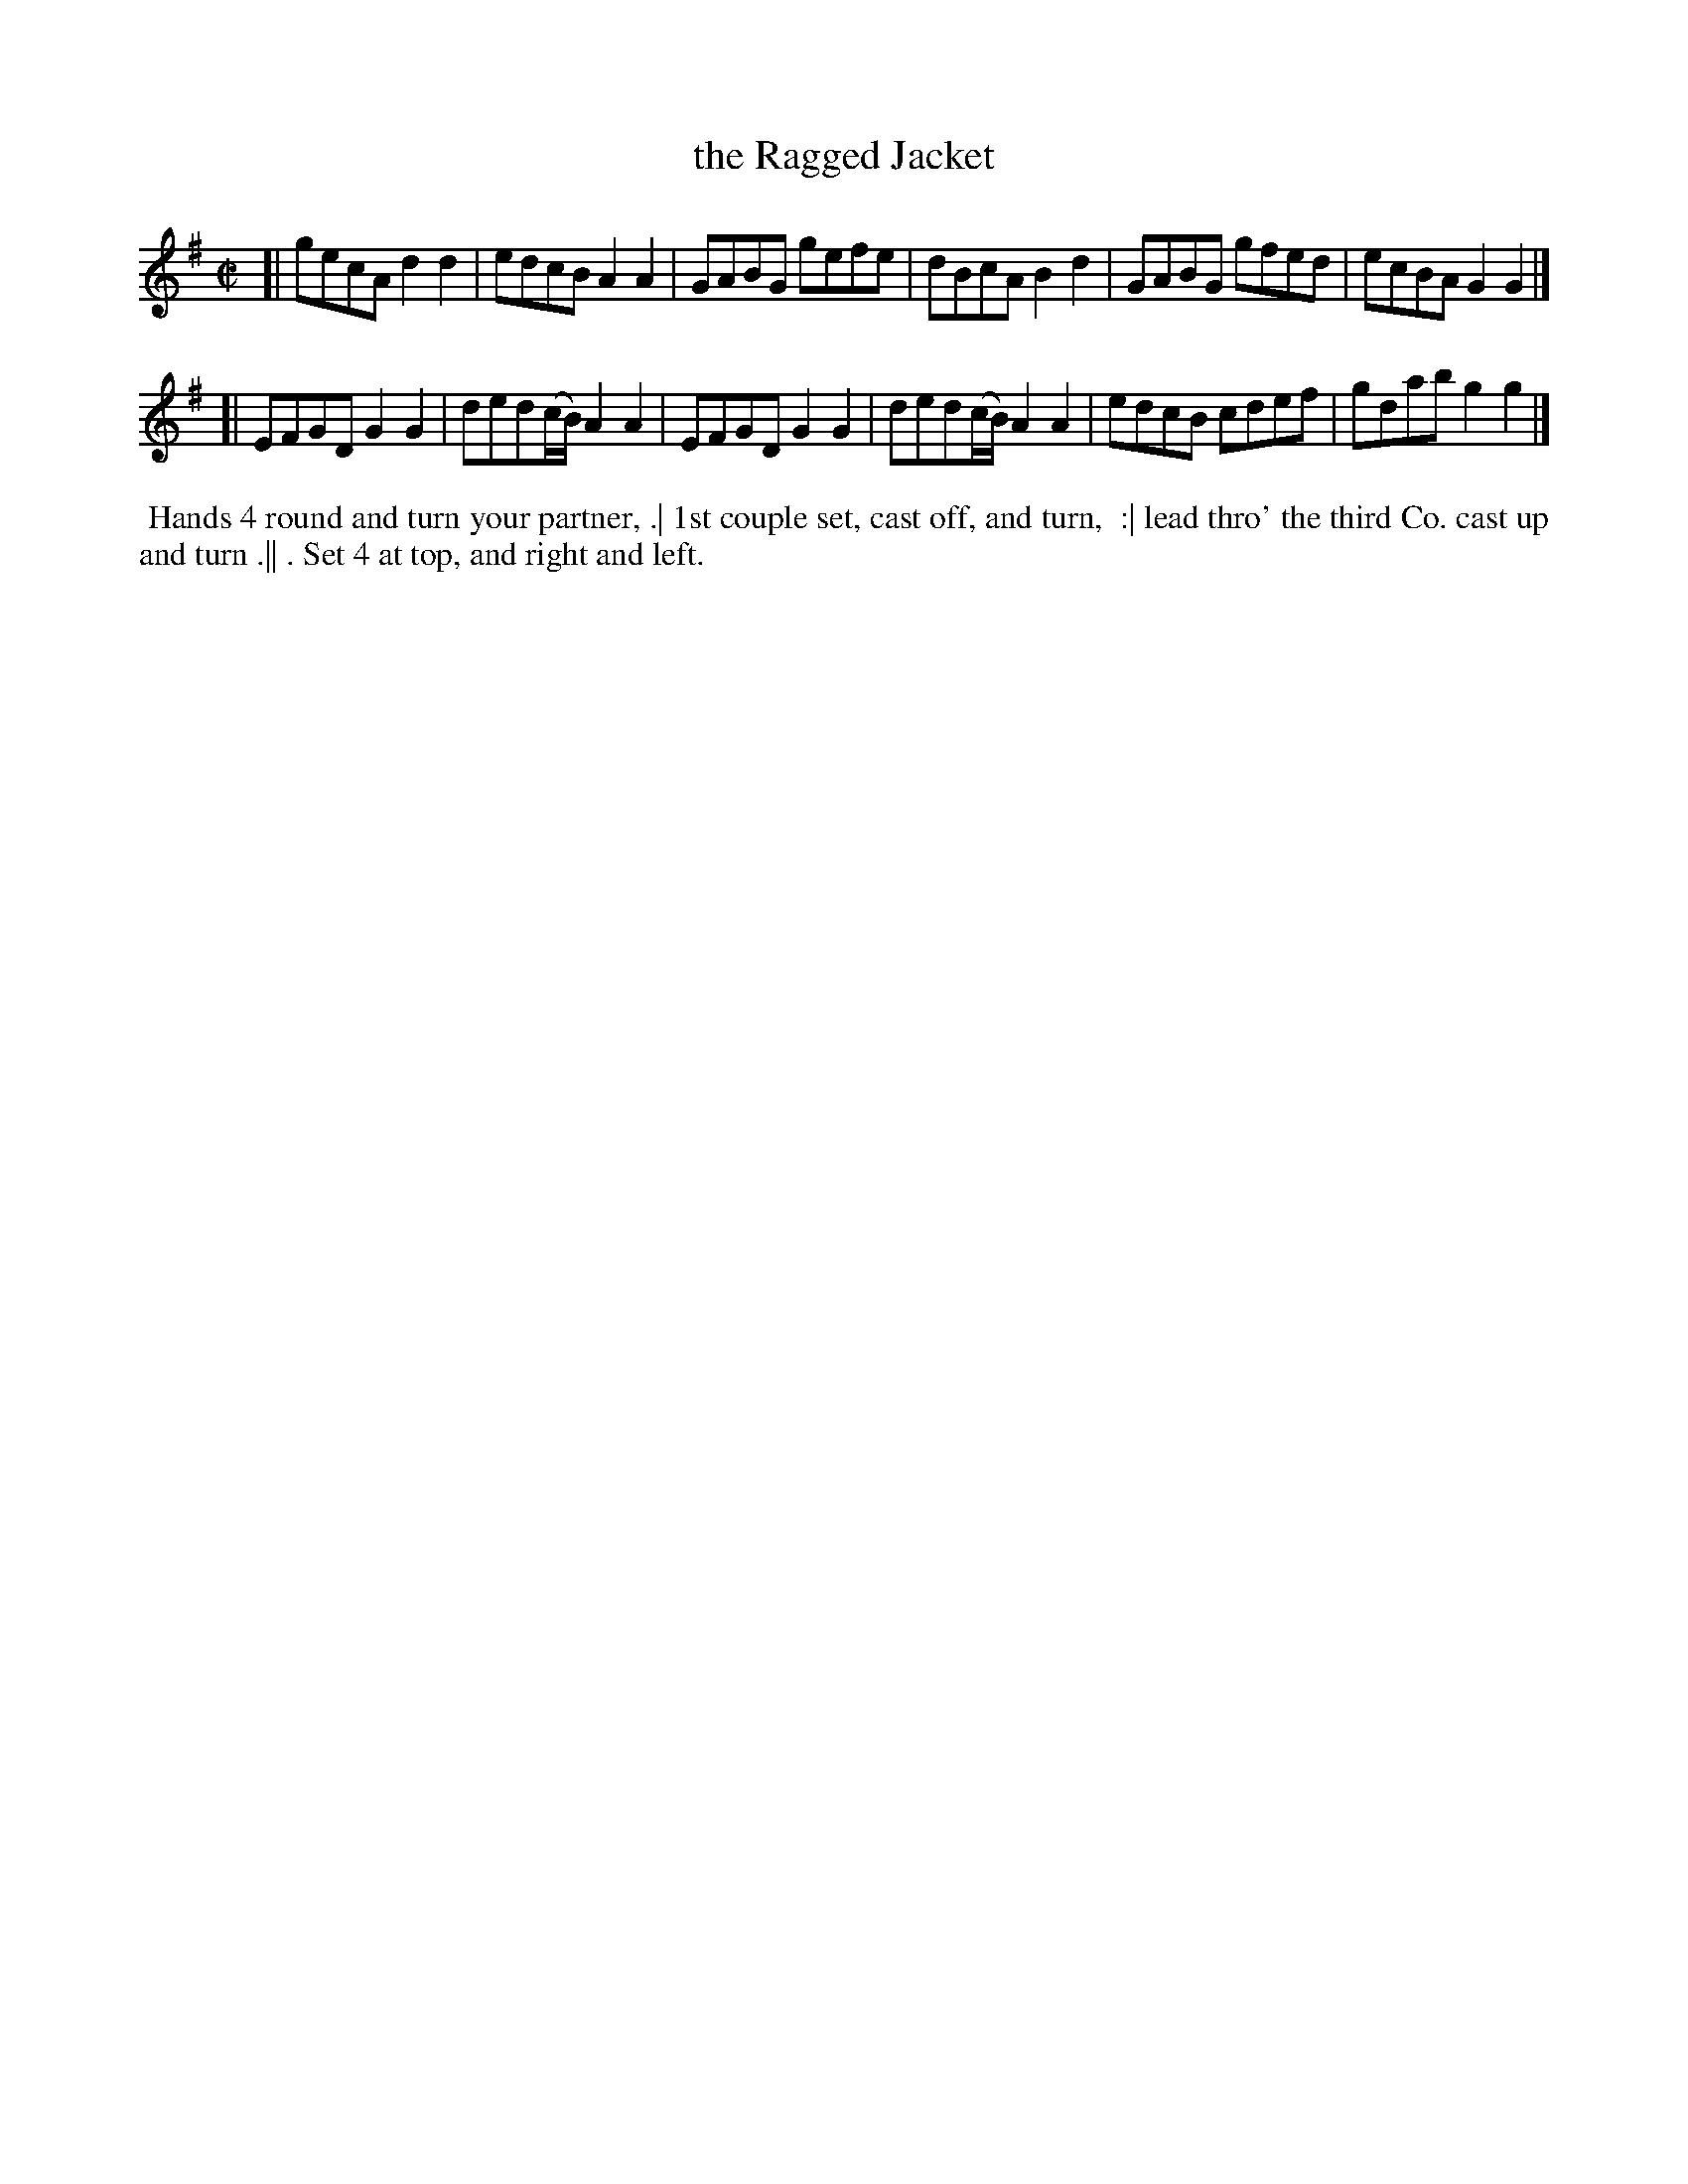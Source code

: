 X: 1
T: the Ragged Jacket
R: reel
Z: 2014 John Chambers <jc:trillian.mit.edu>
S: The Gentleman's Magazine v.20, December 1750, p.563
N: Filled in missing 2nd beam in bar 8, as in bar 10.
M: C|
L: 1/8
K: G
% - - - - - - - - - - - - - - - - - - - - - - - - - - - - -
[|\
gecA d2d2 | edcB A2A2 |\
GABG gefe | dBcA B2d2 |\
GABG gfed | ecBA G2G2 |]
[|\
EFGD G2G2 | ded(c/B/) A2A2 |\
EFGD G2G2 | ded(c/B/) A2A2 |\
edcB cdef | gdab g2g2 |]
% - - - - - - - - - - Dance description - - - - - - - - - -
%%begintext align
%%   Hands 4 round and turn your partner, .| 1st couple set, cast off, and turn,
%% :| lead thro' the third Co. cast up and turn .|| . Set 4 at top, and right and left.
%%endtext
